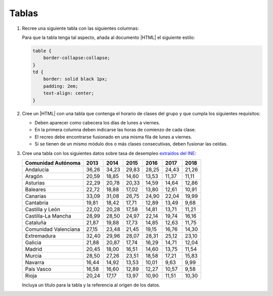 Tablas
======

#. Recree una siguiente tabla con las siguientes columnas:

   .. image:: /99.ejercicios/files/colrow.png

   Para que la tabla tenga tal aspecto, añada al documento |HTML| el siguiente
   estilo:

   .. code-block:: css

      table {
          border-collapse:collapse;
      }
      td {
          border: solid black 1px;
          padding: 2em;
          text-align: center;
      }

#. Cree un |HTML| con una tabla que contenga el horario de clases del grupo y
   que cumpla los siguientes requisitos:

   + Deben aparecer como cabecera los días de lunes a viernes.
   + En la primera columna deben indicarse las horas de comienzo
     de cada clase.
   + El recreo debe encontrarse fusionado en una misma fila de lunes a viernes.
   + Si se tienen de un mismo módulo dos o más clases consecutivas, deben
     fusionar las celdas.

#. Cree una tabla con los siguientes datos sobre tasa de desempleo
   `extraídos del INE <http://www.ine.es/jaxiT3/Tabla.htm?t=4247>`_:

   ======================= ====== ====== ====== ====== ====== ======
    Comunidad Autónoma      2013   2014   2015   2016   2017   2018
   ======================= ====== ====== ====== ====== ====== ======
    Andalucía              36,26  34,23  29,83  28,25  24,43  21,26
    Aragón                 20,59  18,85  14,60  13,53  11,37  11,11
    Asturias               22,29  20,78  20,33  14,59  14,64  12,86
    Baleares               22,72  18,88  17,02  13,80  12,61  10,91
    Canarias               33,09  31,08  26,75  24,90  22,04  19,99
    Cantabria              19,81  18,42  17,71  12,89  13,49   9,68
    Castilla y León        22,02  20,28  17,58  14,81  13,71  11,21
    Castilla-La Mancha     28,99  28,50  24,97  22,14  19,74  16,16
    Cataluña               21,87  19,88  17,73  14,85  12,63  11,75
    Comunidad Valenciana   27,15  23,48  21,45  19,15  16,76  14,30
    Extremadura            32,40  29,96  28,07  28,31  25,12  23,10
    Galicia                21,88  20,87  17,74  16,29  14,71  12,04
    Madrid                 20,45  18,00  16,51  14,60  13,75  11,54
    Murcia                 28,50  27,26  23,51  18,58  17,21  15,83
    Navarra                16,44  14,92  13,53  10,01   9,63   9,99
    País Vasco             16,58  16,60  12,89  12,27  10,57   9,58
    Rioja                  20,24  17,17  13,97  10,90  11,51  10,30
   ======================= ====== ====== ====== ====== ====== ======

   Incluya un título para la tabla y la referencia al origen de los
   datos.

